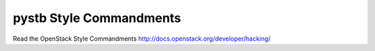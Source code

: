 pystb Style Commandments
===============================================

Read the OpenStack Style Commandments http://docs.openstack.org/developer/hacking/
